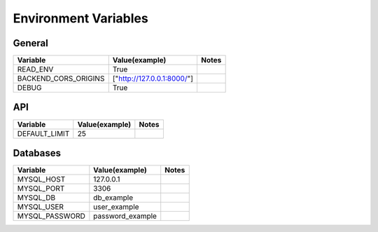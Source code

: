 Environment Variables
=========================

General
--------
+--------------------------------+--------------------------------+--------------------------------+
| Variable                       | Value(example)                 | Notes                          |
+================================+================================+================================+
| READ_ENV                       | True                           |                                |
+--------------------------------+--------------------------------+--------------------------------+
| BACKEND_CORS_ORIGINS           | ["http://127.0.0.1:8000/"]     |                                |
+--------------------------------+--------------------------------+--------------------------------+
| DEBUG                          | True                           |                                |
+--------------------------------+--------------------------------+--------------------------------+

API
--------
+--------------------------------+--------------------------------+--------------------------------+
| Variable                       | Value(example)                 | Notes                          |
+================================+================================+================================+
| DEFAULT_LIMIT                  | 25                             |                                |
+--------------------------------+--------------------------------+--------------------------------+

Databases
----------
+--------------------------------+--------------------------------+--------------------------------+
| Variable                       | Value(example)                 | Notes                          |
+================================+================================+================================+
| MYSQL_HOST                     | 127.0.0.1                      |                                |
+--------------------------------+--------------------------------+--------------------------------+
| MYSQL_PORT                     | 3306                           |                                |
+--------------------------------+--------------------------------+--------------------------------+
| MYSQL_DB                       | db_example                     |                                |
+--------------------------------+--------------------------------+--------------------------------+
| MYSQL_USER                     | user_example                   |                                |
+--------------------------------+--------------------------------+--------------------------------+
| MYSQL_PASSWORD                 | password_example               |                                |
+--------------------------------+--------------------------------+--------------------------------+
